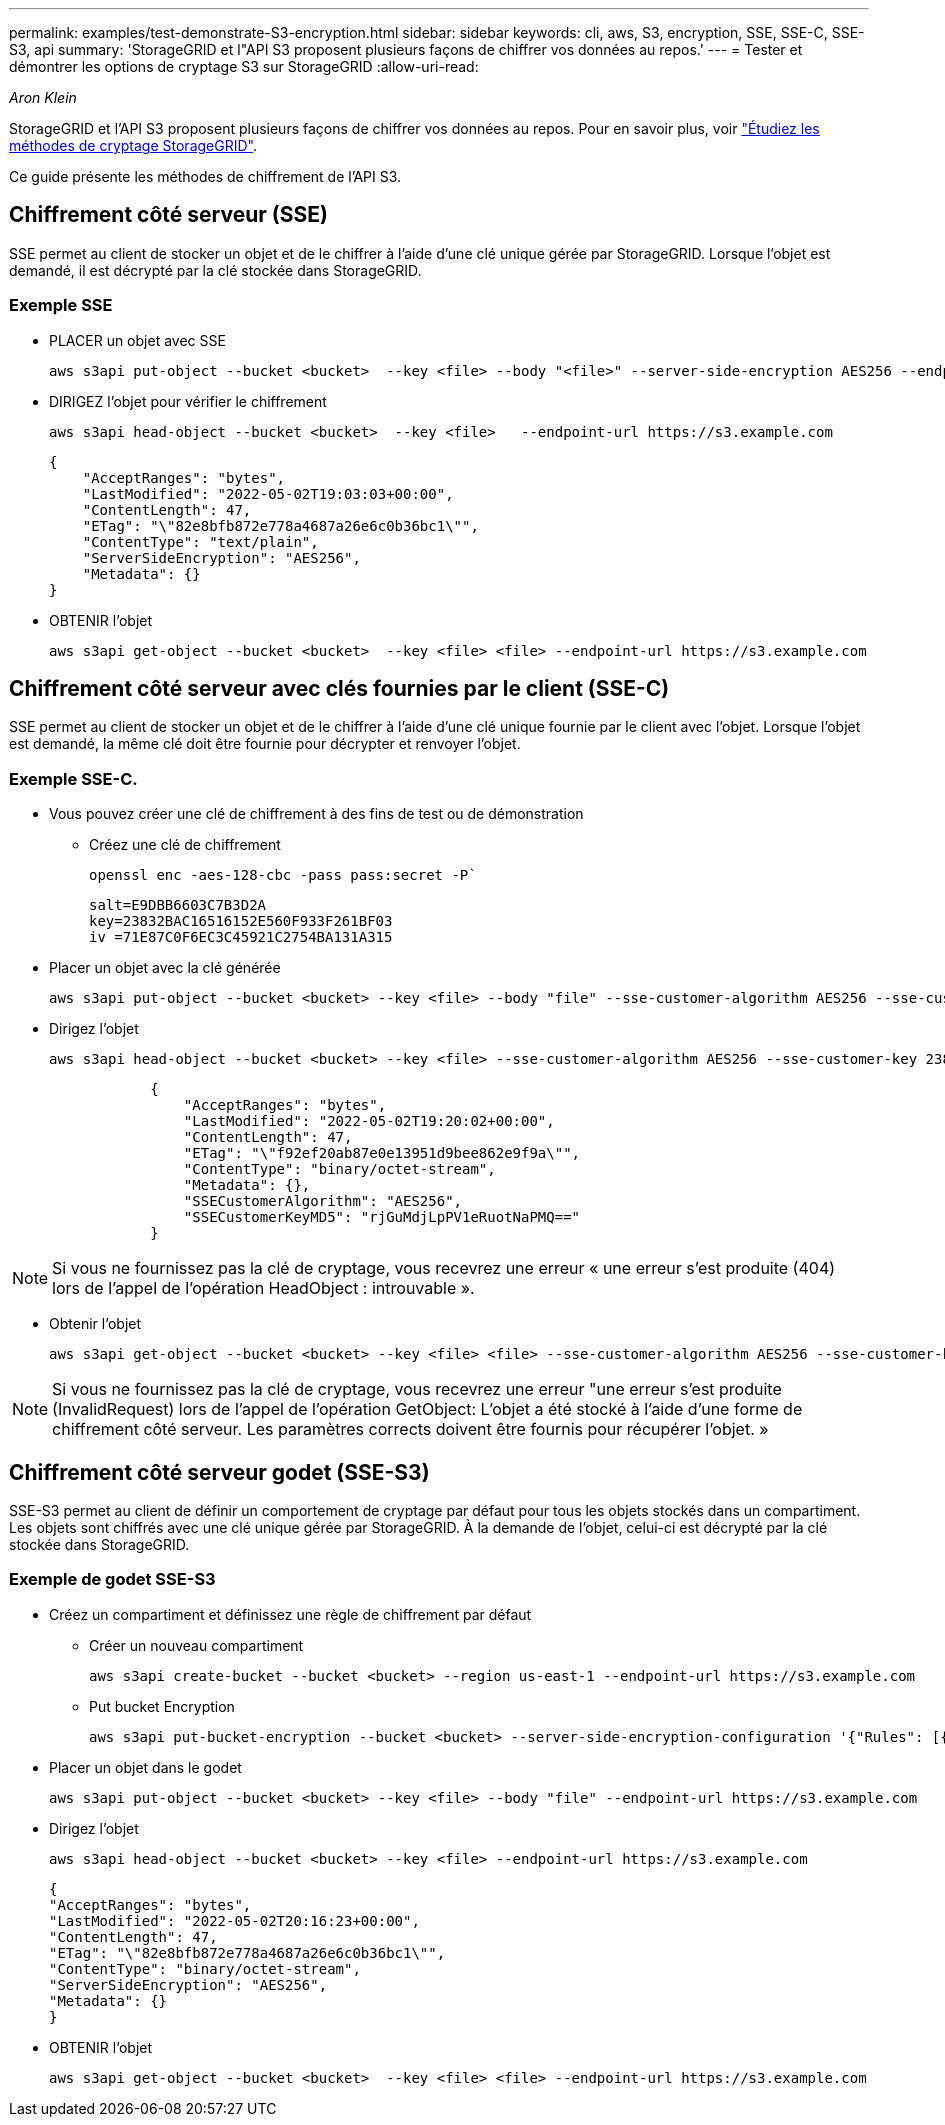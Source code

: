 ---
permalink: examples/test-demonstrate-S3-encryption.html 
sidebar: sidebar 
keywords: cli, aws, S3, encryption, SSE, SSE-C, SSE-S3, api 
summary: 'StorageGRID et l"API S3 proposent plusieurs façons de chiffrer vos données au repos.' 
---
= Tester et démontrer les options de cryptage S3 sur StorageGRID
:allow-uri-read: 


_Aron Klein_

[role="lead"]
StorageGRID et l'API S3 proposent plusieurs façons de chiffrer vos données au repos. Pour en savoir plus, voir https://docs.netapp.com/us-en/storagegrid-116/admin/reviewing-storagegrid-encryption-methods.html["Étudiez les méthodes de cryptage StorageGRID"^].

Ce guide présente les méthodes de chiffrement de l'API S3.



== Chiffrement côté serveur (SSE)

SSE permet au client de stocker un objet et de le chiffrer à l'aide d'une clé unique gérée par StorageGRID. Lorsque l'objet est demandé, il est décrypté par la clé stockée dans StorageGRID.



=== Exemple SSE

* PLACER un objet avec SSE
+
[source, console]
----
aws s3api put-object --bucket <bucket>  --key <file> --body "<file>" --server-side-encryption AES256 --endpoint-url https://s3.example.com
----
* DIRIGEZ l'objet pour vérifier le chiffrement
+
[source, console]
----
aws s3api head-object --bucket <bucket>  --key <file>   --endpoint-url https://s3.example.com
----
+
[listing]
----
{
    "AcceptRanges": "bytes",
    "LastModified": "2022-05-02T19:03:03+00:00",
    "ContentLength": 47,
    "ETag": "\"82e8bfb872e778a4687a26e6c0b36bc1\"",
    "ContentType": "text/plain",
    "ServerSideEncryption": "AES256",
    "Metadata": {}
}
----
* OBTENIR l'objet
+
[source, console]
----
aws s3api get-object --bucket <bucket>  --key <file> <file> --endpoint-url https://s3.example.com
----




== Chiffrement côté serveur avec clés fournies par le client (SSE-C)

SSE permet au client de stocker un objet et de le chiffrer à l'aide d'une clé unique fournie par le client avec l'objet. Lorsque l'objet est demandé, la même clé doit être fournie pour décrypter et renvoyer l'objet.



=== Exemple SSE-C.

* Vous pouvez créer une clé de chiffrement à des fins de test ou de démonstration
+
** Créez une clé de chiffrement
+
[source, console]
----
openssl enc -aes-128-cbc -pass pass:secret -P`
----
+
[listing]
----
salt=E9DBB6603C7B3D2A
key=23832BAC16516152E560F933F261BF03
iv =71E87C0F6EC3C45921C2754BA131A315
----


* Placer un objet avec la clé générée
+
[source, console]
----
aws s3api put-object --bucket <bucket> --key <file> --body "file" --sse-customer-algorithm AES256 --sse-customer-key 23832BAC16516152E560F933F261BF03 --endpoint-url https://s3.example.com
----
* Dirigez l'objet
+
[source, console]
----
aws s3api head-object --bucket <bucket> --key <file> --sse-customer-algorithm AES256 --sse-customer-key 23832BAC16516152E560F933F261BF03 --endpoint-url https://s3.example.com
----
+
[listing]
----
            {
                "AcceptRanges": "bytes",
                "LastModified": "2022-05-02T19:20:02+00:00",
                "ContentLength": 47,
                "ETag": "\"f92ef20ab87e0e13951d9bee862e9f9a\"",
                "ContentType": "binary/octet-stream",
                "Metadata": {},
                "SSECustomerAlgorithm": "AES256",
                "SSECustomerKeyMD5": "rjGuMdjLpPV1eRuotNaPMQ=="
            }
----



NOTE: Si vous ne fournissez pas la clé de cryptage, vous recevrez une erreur « une erreur s'est produite (404) lors de l'appel de l'opération HeadObject : introuvable ».

* Obtenir l'objet
+
[source, console]
----
aws s3api get-object --bucket <bucket> --key <file> <file> --sse-customer-algorithm AES256 --sse-customer-key 23832BAC16516152E560F933F261BF03 --endpoint-url https://s3.example.com
----



NOTE: Si vous ne fournissez pas la clé de cryptage, vous recevrez une erreur "une erreur s'est produite (InvalidRequest) lors de l'appel de l'opération GetObject: L'objet a été stocké à l'aide d'une forme de chiffrement côté serveur. Les paramètres corrects doivent être fournis pour récupérer l'objet. »



== Chiffrement côté serveur godet (SSE-S3)

SSE-S3 permet au client de définir un comportement de cryptage par défaut pour tous les objets stockés dans un compartiment. Les objets sont chiffrés avec une clé unique gérée par StorageGRID. À la demande de l'objet, celui-ci est décrypté par la clé stockée dans StorageGRID.



=== Exemple de godet SSE-S3

* Créez un compartiment et définissez une règle de chiffrement par défaut
+
** Créer un nouveau compartiment
+
[source, console]
----
aws s3api create-bucket --bucket <bucket> --region us-east-1 --endpoint-url https://s3.example.com
----
** Put bucket Encryption
+
[source, console]
----
aws s3api put-bucket-encryption --bucket <bucket> --server-side-encryption-configuration '{"Rules": [{"ApplyServerSideEncryptionByDefault": {"SSEAlgorithm": "AES256"}}]}' --endpoint-url https://s3.example.com
----


* Placer un objet dans le godet
+
[source, console]
----
aws s3api put-object --bucket <bucket> --key <file> --body "file" --endpoint-url https://s3.example.com
----
* Dirigez l'objet
+
[source, console]
----
aws s3api head-object --bucket <bucket> --key <file> --endpoint-url https://s3.example.com
----
+
[listing]
----
{
"AcceptRanges": "bytes",
"LastModified": "2022-05-02T20:16:23+00:00",
"ContentLength": 47,
"ETag": "\"82e8bfb872e778a4687a26e6c0b36bc1\"",
"ContentType": "binary/octet-stream",
"ServerSideEncryption": "AES256",
"Metadata": {}
}
----
* OBTENIR l'objet
+
[source, console]
----
aws s3api get-object --bucket <bucket>  --key <file> <file> --endpoint-url https://s3.example.com
----

